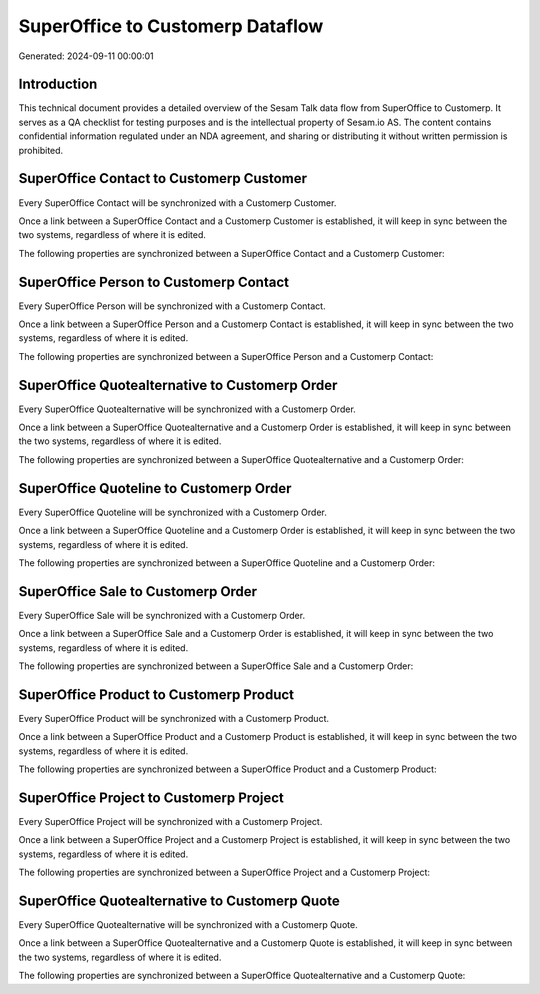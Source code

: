 =================================
SuperOffice to Customerp Dataflow
=================================

Generated: 2024-09-11 00:00:01

Introduction
------------

This technical document provides a detailed overview of the Sesam Talk data flow from SuperOffice to Customerp. It serves as a QA checklist for testing purposes and is the intellectual property of Sesam.io AS. The content contains confidential information regulated under an NDA agreement, and sharing or distributing it without written permission is prohibited.

SuperOffice Contact to Customerp Customer
-----------------------------------------
Every SuperOffice Contact will be synchronized with a Customerp Customer.

Once a link between a SuperOffice Contact and a Customerp Customer is established, it will keep in sync between the two systems, regardless of where it is edited.

The following properties are synchronized between a SuperOffice Contact and a Customerp Customer:

.. list-table::
   :header-rows: 1

   * - SuperOffice Contact Property
     - Customerp Customer Property
     - Customerp Data Type


SuperOffice Person to Customerp Contact
---------------------------------------
Every SuperOffice Person will be synchronized with a Customerp Contact.

Once a link between a SuperOffice Person and a Customerp Contact is established, it will keep in sync between the two systems, regardless of where it is edited.

The following properties are synchronized between a SuperOffice Person and a Customerp Contact:

.. list-table::
   :header-rows: 1

   * - SuperOffice Person Property
     - Customerp Contact Property
     - Customerp Data Type


SuperOffice Quotealternative to Customerp Order
-----------------------------------------------
Every SuperOffice Quotealternative will be synchronized with a Customerp Order.

Once a link between a SuperOffice Quotealternative and a Customerp Order is established, it will keep in sync between the two systems, regardless of where it is edited.

The following properties are synchronized between a SuperOffice Quotealternative and a Customerp Order:

.. list-table::
   :header-rows: 1

   * - SuperOffice Quotealternative Property
     - Customerp Order Property
     - Customerp Data Type


SuperOffice Quoteline to Customerp Order
----------------------------------------
Every SuperOffice Quoteline will be synchronized with a Customerp Order.

Once a link between a SuperOffice Quoteline and a Customerp Order is established, it will keep in sync between the two systems, regardless of where it is edited.

The following properties are synchronized between a SuperOffice Quoteline and a Customerp Order:

.. list-table::
   :header-rows: 1

   * - SuperOffice Quoteline Property
     - Customerp Order Property
     - Customerp Data Type


SuperOffice Sale to Customerp Order
-----------------------------------
Every SuperOffice Sale will be synchronized with a Customerp Order.

Once a link between a SuperOffice Sale and a Customerp Order is established, it will keep in sync between the two systems, regardless of where it is edited.

The following properties are synchronized between a SuperOffice Sale and a Customerp Order:

.. list-table::
   :header-rows: 1

   * - SuperOffice Sale Property
     - Customerp Order Property
     - Customerp Data Type


SuperOffice Product to Customerp Product
----------------------------------------
Every SuperOffice Product will be synchronized with a Customerp Product.

Once a link between a SuperOffice Product and a Customerp Product is established, it will keep in sync between the two systems, regardless of where it is edited.

The following properties are synchronized between a SuperOffice Product and a Customerp Product:

.. list-table::
   :header-rows: 1

   * - SuperOffice Product Property
     - Customerp Product Property
     - Customerp Data Type


SuperOffice Project to Customerp Project
----------------------------------------
Every SuperOffice Project will be synchronized with a Customerp Project.

Once a link between a SuperOffice Project and a Customerp Project is established, it will keep in sync between the two systems, regardless of where it is edited.

The following properties are synchronized between a SuperOffice Project and a Customerp Project:

.. list-table::
   :header-rows: 1

   * - SuperOffice Project Property
     - Customerp Project Property
     - Customerp Data Type


SuperOffice Quotealternative to Customerp Quote
-----------------------------------------------
Every SuperOffice Quotealternative will be synchronized with a Customerp Quote.

Once a link between a SuperOffice Quotealternative and a Customerp Quote is established, it will keep in sync between the two systems, regardless of where it is edited.

The following properties are synchronized between a SuperOffice Quotealternative and a Customerp Quote:

.. list-table::
   :header-rows: 1

   * - SuperOffice Quotealternative Property
     - Customerp Quote Property
     - Customerp Data Type

